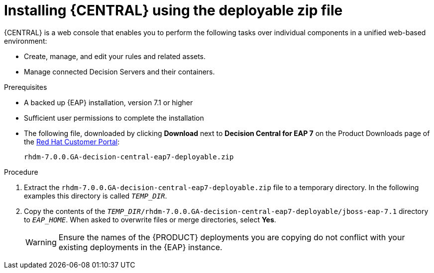 [id='eap-dm-install-proc']
= Installing {CENTRAL} using the deployable zip file
{CENTRAL} is a web console that enables you to perform the following tasks over individual components in a unified web-based environment:

* Create, manage, and edit your rules and related assets.
* Manage connected Decision Servers and their containers.

.Prerequisites
* A backed up {EAP} installation, version 7.1 or higher
* Sufficient user permissions to complete the installation
* The following file, downloaded by clicking *Download* next to *Decision Central for EAP 7* on the Product Downloads page of the https://access.redhat.com[Red Hat Customer Portal]:
+
`rhdm-7.0.0.GA-decision-central-eap7-deployable.zip`

.Procedure
. Extract the `rhdm-7.0.0.GA-decision-central-eap7-deployable.zip` file to a temporary directory. In the following examples this directory is called `__TEMP_DIR__`.
. Copy the contents of the `__TEMP_DIR__/rhdm-7.0.0.GA-decision-central-eap7-deployable/jboss-eap-7.1` directory to `__EAP_HOME__`. When asked to overwrite files or merge directories, select *Yes*.
+
WARNING: Ensure the names of the {PRODUCT} deployments you are copying do not conflict with your existing deployments in the {EAP} instance.

